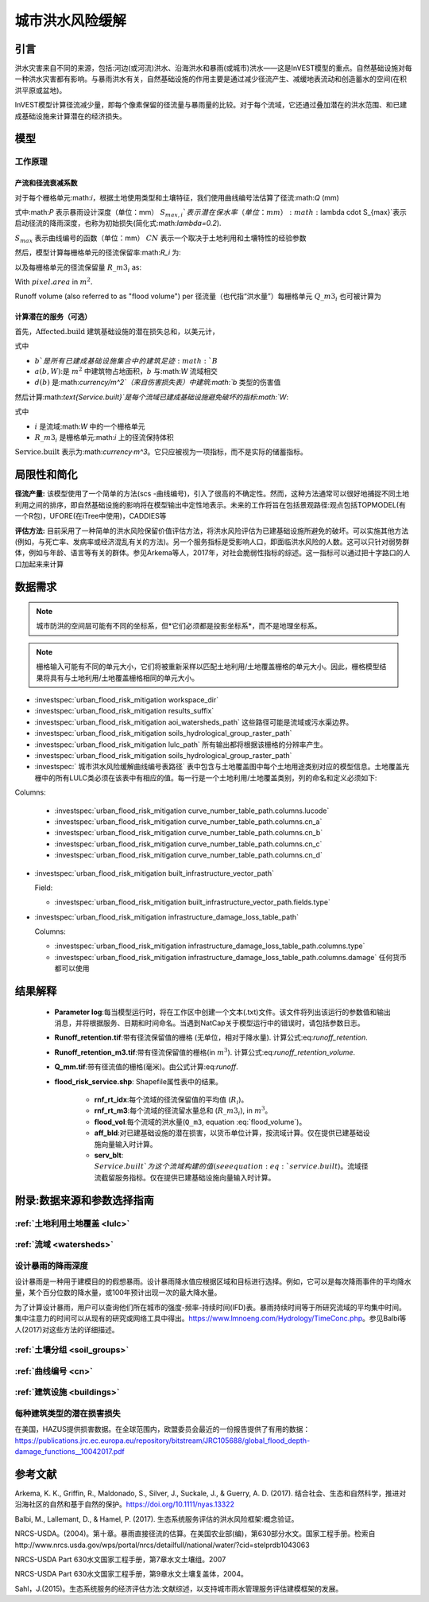 ﻿.. _ufrm:

****************
城市洪水风险缓解
****************

引言
============

洪水灾害来自不同的来源，包括:河边(或河流)洪水、沿海洪水和暴雨(或城市)洪水——这是InVEST模型的重点。自然基础设施对每一种洪水灾害都有影响。与暴雨洪水有关，自然基础设施的作用主要是通过减少径流产生、减缓地表流动和创造蓄水的空间(在积洪平原或盆地)。

InVEST模型计算径流减少量，即每个像素保留的径流量与暴雨量的比较。对于每个流域，它还通过叠加潜在的洪水范围、和已建成基础设施来计算潜在的经济损失。

模型
=========

工作原理
^^^^^^^^^^^^

产流和径流衰减系数
----------------------------------------------

对于每个栅格单元:math:`i`，根据土地使用类型和土壤特征，我们使用曲线编号法估算了径流:math:`Q` (mm)


.. math:: Q_{p,i} = \begin{Bmatrix}
        \frac{(P - \lambda S_{max_i})^2}{P + (1-\lambda) S_{max,i}} & if & P > \lambda \cdot S_{max,i} \\
        0 & & otherwise
        \end{Bmatrix}
    :label: runoff

式中:math:`P` 表示暴雨设计深度（单位：mm）
:math:`S_{max,i}`表示潜在保水率（单位：mm）
:math:`\lambda \cdot S_{max}`表示启动径流的降雨深度，也称为初始损失(简化式:math:`\lambda=0.2`).

:math:`S_{max}` 表示曲线编号的函数（单位：mm）
:math:`CN` 表示一个取决于土地利用和土壤特性的经验参数


.. math:: S_{max,i}=\frac{25400}{CN_i}-254
   :label:

然后，模型计算每栅格单元的径流保留率:math:`R_i` 为:

.. math:: R_i=1-\frac{Q_{p,i}}{P}
   :label: runoff_retention
　　

以及每栅格单元的径流保留量 :math:`R\_m3_i` as:

.. math:: R\_m3_i=R_i\cdot P\cdot pixel.area\cdot 10^{-3}
   :label: runoff_retention_volume

With :math:`pixel.area` in :math:`m^2`.

Runoff volume (also referred to as "flood volume") per 
径流量（也代指“洪水量”）每栅格单元 :math:`Q\_m3_i` 也可被计算为

.. math:: Q\_m3_i=Q_{p,i}\cdot pixel.area\cdot 10^{-3}
   :label: flood_volume

计算潜在的服务（可选）
--------------------------------------

首先，:math:`\text{Affected.build}` 建筑基础设施的潜在损失总和，以美元计，

.. math:: \text{Affected.build}_W = \sum_{b ∈ B}a(b,W)·d(b)
   :label: affected build

式中

* :math:`b`是所有已建成基础设施集合中的建筑足迹:math:`B`
* :math:`a(b,W)`:是 :math:`m^2` 中建筑物占地面积，:math:`b` 与:math:`W` 流域相交
* :math:`d(b)` 是:math:`currency/m^2`（来自伤害损失表）中建筑:math:`b` 类型的伤害值

然后计算:math:`\text{Service.built}`是每个流域已建成基础设施避免破坏的指标:math:`W`:

.. math:: \text{Service.built}_W=\text{Affected.build}_W·\sum_{i ∈ W}R\_m3_i
   :label: service.built

式中

* :math:`i` 是流域:math:`W` 中的一个栅格单元
* :math:`R\_m3_i` 是栅格单元:math:`i` 上的径流保持体积

:math:`\text{Service.built}` 表示为:math:`currency·m^3`。它只应被视为一项指标，而不是实际的储蓄指标。

局限性和简化
============

**径流产量:** 该模型使用了一个简单的方法(scs -曲线编号)，引入了很高的不确定性。然而，这种方法通常可以很好地捕捉不同土地利用之间的排序，即自然基础设施的影响将在模型输出中定性地表示。未来的工作将旨在包括景观路径:观点包括TOPMODEL(有一个R包)，UFORE(在iTree中使用)，CADDIES等

**评估方法:** 目前采用了一种简单的洪水风险保留价值评估方法，将洪水风险评估为已建基础设施所避免的破坏。可以实施其他方法(例如，与死亡率、发病率或经济混乱有关的方法)。另一个服务指标是受影响人口，即面临洪水风险的人数。这可以只针对弱势群体，例如与年龄、语言等有关的群体。参见Arkema等人，2017年，对社会脆弱性指标的综述。这一指标可以通过把十字路口的人口加起来来计算

数据需求
========

.. note:: 城市防洪的空间层可能有不同的坐标系，但*它们必须都是投影坐标系*，而不是地理坐标系。

.. note:: 栅格输入可能有不同的单元大小，它们将被重新采样以匹配土地利用/土地覆盖栅格的单元大小。因此，栅格模型结果将具有与土地利用/土地覆盖栅格相同的单元大小。

- :investspec:`urban_flood_risk_mitigation workspace_dir`

- :investspec:`urban_flood_risk_mitigation results_suffix`

- :investspec:`urban_flood_risk_mitigation aoi_watersheds_path` 这些路径可能是流域或污水渠边界。

- :investspec:`urban_flood_risk_mitigation soils_hydrological_group_raster_path`

- :investspec:`urban_flood_risk_mitigation lulc_path` 所有输出都将根据该栅格的分辨率产生。

- :investspec:`urban_flood_risk_mitigation soils_hydrological_group_raster_path`


- :investspec:` 城市洪水风险缓解曲线编号表路径` 表中包含与土地覆盖图中每个土地用途类别对应的模型信息。土地覆盖光栅中的所有LULC类必须在该表中有相应的值。每一行是一个土地利用/土地覆盖类别，列的命名和定义必须如下:

Columns:

  - :investspec:`urban_flood_risk_mitigation curve_number_table_path.columns.lucode`
  - :investspec:`urban_flood_risk_mitigation curve_number_table_path.columns.cn_a`
  - :investspec:`urban_flood_risk_mitigation curve_number_table_path.columns.cn_b`
  - :investspec:`urban_flood_risk_mitigation curve_number_table_path.columns.cn_c`
  - :investspec:`urban_flood_risk_mitigation curve_number_table_path.columns.cn_d`

- :investspec:`urban_flood_risk_mitigation built_infrastructure_vector_path`

  Field:

  - :investspec:`urban_flood_risk_mitigation built_infrastructure_vector_path.fields.type`

- :investspec:`urban_flood_risk_mitigation infrastructure_damage_loss_table_path`

  Columns:

  - :investspec:`urban_flood_risk_mitigation infrastructure_damage_loss_table_path.columns.type`
  - :investspec:`urban_flood_risk_mitigation infrastructure_damage_loss_table_path.columns.damage` 任何货币都可以使用

结果解释
========

 * **Parameter log**:每当模型运行时，将在工作区中创建一个文本(.txt)文件。该文件将列出该运行的参数值和输出消息，并将根据服务、日期和时间命名。当遇到NatCap关于模型运行中的错误时，请包括参数日志。

 * **Runoff_retention.tif**:带有径流保留值的栅格 (无单位，相对于降水量). 计算公式:eq:`runoff_retention`.

 * **Runoff_retention_m3.tif**:带有径流保留值的栅格(in :math:`m^3`). 计算公式:eq:`runoff_retention_volume`.

 * **Q_mm.tif**:带有径流值的栅格(毫米)。由公式计算:eq:`runoff`.

 * **flood_risk_service.shp**: Shapefile属性表中的结果。

    * **rnf_rt_idx**:每个流域的径流保留值的平均值 (:math:`R_i`)。

    * **rnf_rt_m3**:每个流域的径流留水量总和 (:math:`R\_m3_i`), in :math:`m^3`。

    * **flood_vol**:每个流域的洪水量(``Q_m3``, equation :eq:`flood_volume`)。

    * **aff_bld**:对已建基础设施的潜在损害，以货币单位计算，按流域计算。仅在提供已建基础设施向量输入时计算。

    * **serv_blt**: :math:`Service.built`为这个流域构建的值(see equation :eq:`service.built`)。流域径流截留服务指标。仅在提供已建基础设施向量输入时计算。

附录:数据来源和参数选择指南
===========================================================

:ref:`土地利用土地覆盖 <lulc>`
^^^^^^^^^^^^^^^^^^^^^^^^^^^^^^^^^^^^^^

:ref:`流域 <watersheds>`
^^^^^^^^^^^^^^^^^^^^^^^^^^^^^^

设计暴雨的降雨深度
^^^^^^^^^^^^^^^^^^^^^^^^^^^^^^^^^^

设计暴雨是一种用于建模目的的假想暴雨。设计暴雨降水值应根据区域和目标进行选择。例如，它可以是每次降雨事件的平均降水量，某个百分位数的降水量，或100年预计出现一次的最大降水量。

为了计算设计暴雨，用户可以查询他们所在城市的强度-频率-持续时间(IFD)表。暴雨持续时间等于所研究流域的平均集中时间。集中注意力的时间可以从现有的研究或网络工具中得出。https://www.lmnoeng.com/Hydrology/TimeConc.php。参见Balbi等人(2017)对这些方法的详细描述。

:ref:`土壤分组 <soil_groups>`
^^^^^^^^^^^^^^^^^^^^^^^^^^^^^^^^

:ref:`曲线编号 <cn>`
^^^^^^^^^^^^^^^^^^^^^^^^

:ref:`建筑设施 <buildings>`
^^^^^^^^^^^^^^^^^^^^^^^^^^^^^^^^^^^^^^^

每种建筑类型的潜在损害损失
^^^^^^^^^^^^^^^^^^^^^^^^^^^^^^^^^^^^^^^^^^^^
在美国，HAZUS提供损害数据。在全球范围内，欧盟委员会最近的一份报告提供了有用的数据：https://publications.jrc.ec.europa.eu/repository/bitstream/JRC105688/global_flood_depth-damage_functions__10042017.pdf


参考文献
==========

Arkema, K. K., Griffin, R., Maldonado, S., Silver, J., Suckale, J., & Guerry, A. D. (2017). 结合社会、生态和自然科学，推进对沿海社区的自然和基于自然的保护。https://doi.org/10.1111/nyas.13322

Balbi, M., Lallemant, D., & Hamel, P. (2017). 生态系统服务评估的洪水风险框架:概念验证。

NRCS-USDA。(2004)。第十章。暴雨直接径流的估算。在美国农业部(编)，第630部分水文。国家工程手册。检索自http://www.nrcs.usda.gov/wps/portal/nrcs/detailfull/national/water/?cid=stelprdb1043063

NRCS-USDA Part 630水文国家工程手册，第7章水文土壤组。2007

NRCS-USDA Part 630水文国家工程手册，第9章水文土壤复盖体，2004。
 
Sahl，J.(2015)。生态系统服务的经济评估方法:文献综述，以支持城市雨水管理服务评估建模框架的发展。
